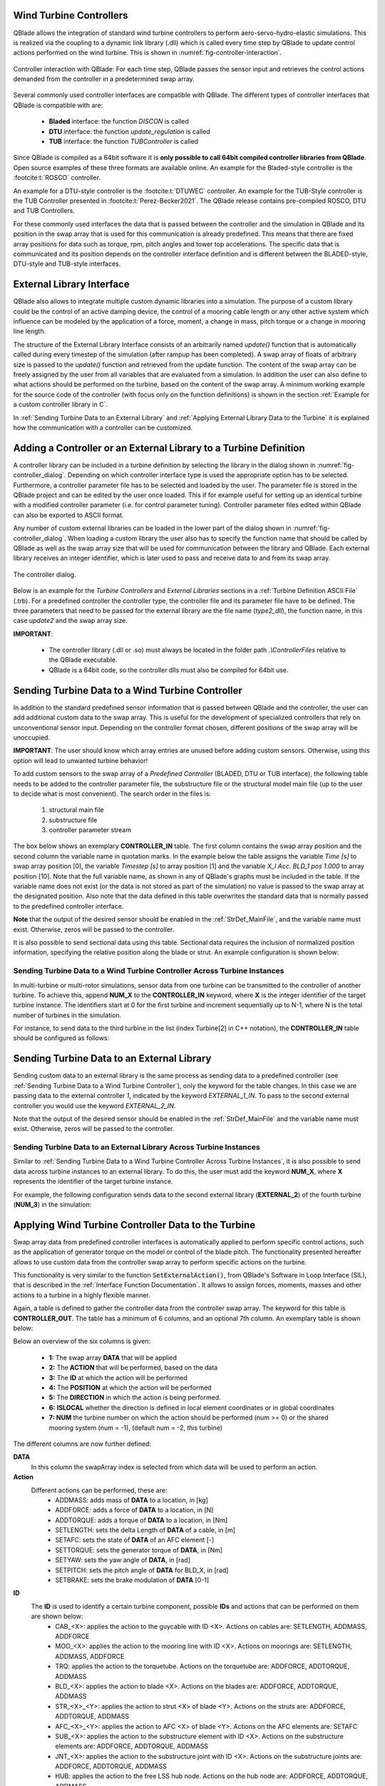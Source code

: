 Wind Turbine Controllers
------------------------

QBlade allows the integration of  standard wind turbine controllers to perform aero-servo-hydro-elastic simulations. This is realized via the coupling to a dynamic link library (.dll) which is called every time step by QBlade to update control actions performed on the wind turbine. This is shown in :numref:`fig-controller-interaction`.

.. _fig-controller-interaction:
.. figure:: controller_interaction.png
    :align: center
    :alt: Controller Interaction with QBlade.

    Controller interaction with QBlade: For each time step, QBlade passes the sensor input and retrieves the control actions demanded from the controller in a predetermined swap array.

Several commonly used controller interfaces are compatible with QBlade. The different types of controller interfaces that QBlade is compatible with are:

 * **Bladed** interface: the function *DISCON* is called 
 * **DTU** interface: the function *update_regulation* is called
 * **TUB** interface: the function *TUBController* is called
 
Since QBlade is compiled as a 64bit software it is **only possible to call 64bit compiled controller libraries from QBlade**. Open source examples of these three formats are available online. An example for the Bladed-style controller is the :footcite:t:`ROSCO` controller. 

An example for a DTU-style controller is the :footcite:t:`DTUWEC` controller. An example for the TUB-Style controller is the TUB Controller presented in :footcite:t:`Perez-Becker2021`. The QBlade release contains pre-compiled ROSCO, DTU and TUB Controllers.  

For these commonly used interfaces the data that is passed between the controller and the simulation in QBlade and its position in the swap array that is used for this communication is already predefined. This means that there are fixed array positions for data such as torque, rpm, pitch angles and tower top accelerations. The specific data that is communicated and its position depends on the controller interface definition and is different between the BLADED-style, DTU-style and TUB-style interfaces.
 
External Library Interface
--------------------------

QBlade also allows to integrate multiple custom dynamic libraries into a simulation. The purpose of a custom library could be the control of an active damping device, the control of a mooring cable length or any other active system which influence can be modeled by the application of a force, moment, a change in mass, pitch torque or a change in mooring line length. 

The structure of the External Library Interface consists of an arbitrarily named *update()* function that is automatically called during every timestep of the simulation (after rampup has been completed). A swap array of floats of arbitrary size is passed to the *update()* function and retrieved from the update function. The content of the swap array can be freely assigned by the user from all variables that are evaluated from a simulation. In addition the user can also define to what actions should be performed on the turbine, based on the content of the swap array. A minimum working example for the source code of the controller (with focus only on the function definitions) is shown in the section :ref:`Example for a custom controller library in C`.
	
In :ref:`Sending Turbine Data to an External Library` and  :ref:`Applying External Library Data to the Turbine` it is explained how the communication with a controller can be customized. 

Adding a Controller or an External Library to a Turbine Definition
------------------------------------------------------------------

A controller library can be included in a turbine definition by selecting the library in the dialog shown in :numref:`fig-controller_dialog`. Depending on which controller interface type is used the appropriate option has to be selected. Furthermore, a controller parameter file has to be selected and loaded by the user. The parameter file is stored in the QBlade project and can be edited by the user once loaded. This if for example useful for setting up an identical turbine with a modified controller parameter (i.e. for control parameter tuning). Controller parameter files edited within QBlade can also be exported to ASCII format. 

Any number of custom external libraries can be loaded in the lower part of the dialog shown in :numref:`fig-controller_dialog`. When loading a custom library the user also has to specify the function name that should be called by QBlade as well as the swap array size that will be used for communication between the library and QBlade. Each external library receives an integer identifier, which is later used to pass and receive data to and from its swap array.

.. _fig-controller_dialog:
.. figure:: controller_dialog.png
    :align: center
    :scale: 40%
    :alt: The controller dialog.
    
    The controller dialog.
    
Below is an example for the *Turbine Controllers* and *External Libraries* sections in a :ref:`Turbine Definition ASCII File` (.trb). For a predefined controller the controller type, the controller file and its parameter file have to be defined. The three parameters that need to be passed for the external library are the file name (*type2_dll*), the function name, in this case *update2* and the swap array size.

.. code-block:: console
	:caption: : customDll.cpp
	
	----------------------------------------Turbine Controller-----------------------------------------------------------
	3                                        CONTROLLERTYPE     - the type of turbine controller 0 = none, 1 = BLADED, 2 = DTU, 3 = TUB
	TUBCon_1.3.9_64Bit                       CONTROLLERFILE     - the controller file name, WITHOUT file ending (.dll or .so ) - leave blank if unused
	Control/TUBCon_Params_V1.3.9_NREL5MW.xml PARAMETERFILE      - the controller parameter file name (leave blank if unused)

	----------------------------------------External Libraries-----------------------------------------------------------
	type2_dll                                LIBFILE_1          - the library file name, WITHOUT file ending (.dll or .so )
	update2                                  LIBFUNCTION_1      - the library function name that should be called every timestep
	100                                      LIBARRAYSIZE_1     - the library swap array size for data exchange

**IMPORTANT**: 

 - The controller library (.dll or .so) must always be located in the folder path *.\\ControllerFiles* relative to the QBlade executable. 
 - QBlade is a 64bit code, so the controller dlls must also be compiled for 64bit use. 


Sending Turbine Data to a Wind Turbine Controller
-------------------------------------------------

In addition to the standard predefined sensor information that is passed between QBlade and the controller, the user can add additional custom data to the swap array. This is useful for the development of specialized controllers that rely on unconventional sensor input. Depending on the controller format chosen, different positions of the swap array will be unoccupied. 

**IMPORTANT**: The user should know which array entries are unused before adding custom sensors. Otherwise, using this option will lead to unwanted turbine behavior!

To add custom sensors to the swap array of a *Predefined Controller* (BLADED, DTU or TUB interface), the following table needs to be added to the controller parameter file, the substructure file or the structural model main file (up to the user to decide what is most convenient). The search order in the files is:

 1. structural main file
 2. substructure file
 3. controller parameter stream

The box below shows an exemplary **CONTROLLER_IN** table. The first column contains the swap array position and the second column the variable name in quotation marks. In the example below the table assigns the variable *Time [s]* to swap array position [0], the variable *Timestep [s]* to array position [1] and the variable *X_l Acc. BLD_1 pos 1.000* to array position [10]. Note that the full variable name, as shown in any of QBlade's graphs must be included in the table. If the variable name does not exist (or the data is not stored as part of the simulation) no value is passed to the swap array at the designated position. Also note that the data defined in this table overwrites the standard data that is normally passed to the predefined controller interface.

.. code-block:: console
	:caption: : CONTROLLER_IN Table
	
	CONTROLLER_IN
	SWAP DATA
	0    "Time [s]"
	1    "Timestep [s]"
	10   "X_l Acc. BLD_1 pos 1.000"

**Note** that the output of the desired sensor should be enabled in the :ref:`StrDef_MainFile`, and the variable name must exist. Otherwise, zeros will be passed to the controller.

It is also possible to send sectional data using this table. Sectional data requires the inclusion of normalized position information, specifying the relative position along the blade or strut. An example configuration is shown below:

.. code-block:: console
    :caption: CONTROLLER_IN Table Example – Sending Sectional Data

    CONTROLLER_IN
    SWAP DATA POSITION
    0    "Angle of Attack at 0.25c (at section) Blade 1 [deg]" 0.5
    1    "Circulation (at section) Blade 2 [m^2/s]" 0.2
    10   "Time [s]"

Sending Turbine Data to a Wind Turbine Controller Across Turbine Instances
^^^^^^^^^^^^^^^^^^^^^^^^^^^^^^^^^^^^^^^^^^^^^^^^^^^^^^^^^^^^^^^^^^^^^^^^^^

In multi-turbine or multi-rotor simulations, sensor data from one turbine can be transmitted to the controller of another turbine. To achieve this, append **NUM_X** to the **CONTROLLER_IN** keyword, where **X** is the integer identifier of the target turbine instance. The identifiers start at 0 for the first turbine and increment sequentially up to N-1, where N is the total number of turbines in the simulation.

For instance, to send data to the third turbine in the list (index Turbine[2] in C++ notation), the **CONTROLLER_IN** table should be configured as follows:


.. code-block:: console
    :caption: CONTROLLER_IN Table Example – Sending Data to Turbine[2] (the third item in C++)

    CONTROLLER_IN NUM_2
    SWAP DATA
    0    "Time [s]"
    1    "Timestep [s]"
    10   "X_l Acc. BLD_1 pos 1.000"

Sending Turbine Data to an External Library
-------------------------------------------

Sending custom data to an external library is the same process as sending data to a predefined controller (see :ref:`Sending Turbine Data to a Wind Turbine Controller`), only the keyword for the table changes. In this case we are passing data to the external controller *1*, indicated by the keyword *EXTERNAL_1_IN*. To pass to the second external controller you would use the keyword *EXTERNAL_2_IN*.

.. code-block:: console
	:caption: : EXTERNAL_1_IN Table
	
	EXTERNAL_1_IN
	SWAP DATA
	0    "Time [s]"
	1    "Timestep [s]"

Note that the output of the desired sensor should be enabled in the :ref:`StrDef_MainFile` and the variable name must exist. Otherwise, zeros will be passed to the controller.

Sending Turbine Data to an External Library Across Turbine Instances
^^^^^^^^^^^^^^^^^^^^^^^^^^^^^^^^^^^^^^^^^^^^^^^^^^^^^^^^^^^^^^^^^^^^

Similar to :ref:`Sending Turbine Data to a Wind Turbine Controller Across Turbine Instances`, it is also possible to send data across turbine instances to an external library. To do this, the user must add the keyword **NUM_X**, where **X** represents the identifier of the target turbine instance.

For example, the following configuration sends data to the second external library (**EXTERNAL_2**) of the fourth turbine (**NUM_3**) in the simulation:

.. code-block:: console
    :caption: EXTERNAL_2_IN Table Example – Sending Data to external controller 2 turbine with id = 3

    EXTERNAL_2_IN NUM_3
    SWAP DATA
    0    "Time [s]"
    1    "Timestep [s]"

Applying Wind Turbine Controller Data to the Turbine
----------------------------------------------------

Swap array data from predefined controller interfaces is automatically applied to perform specific control actions, such as the application of generator torque on the model or control of the blade pitch. The functionality presented hereafter allows to use custom data from the controller swap array to perform specific actions on the turbine. 

This functionality is very similar to the function :code:`SetExternalAction()`, from QBlade's Software in Loop Interface (SIL), that is described in the :ref:`Interface Function Documentation`. It allows to assign forces, moments, masses and other actions to a turbine in a highly flexible manner.

Again, a table is defined to gather the controller data from the controller swap array. The keyword for this table is **CONTROLLER_OUT**. The table has a minimum of 6 columns, and an optional 7th column. An exemplary table is shown below: 

.. code-block:: console
	:caption: : CONTROLLER_OUT Table
	
	CONTROLLER_OUT
	SWAP  ACTION     ID     POS  DIR  LOCAL  NUM
	50    SETLENGTH  MOO_1  1.0  X    true   0
	50    SETLENGTH  MOO_2  1.0  X    true   0

Below an overview of the six columns is given:

 * **1:** The swap array **DATA** that will be applied
 * **2:** The **ACTION** that will be performed, based on the data
 * **3:** The **ID** at which the action will be performed
 * **4:** The **POSITION** at which the action will be performed
 * **5:** The **DIRECTION** in which the action is being performed.
 * **6:** **ISLOCAL** whether the direction is defined in local element coordinates or in global coordinates
 * **7:** **NUM** the turbine number on which the action should be performed (num >= 0) or the shared mooring system (num = -1), (default num = -2, *this* turbine)

The different columns are now further defined:

**DATA**
 In this column the swapArray index is selected from which data will be used to perform an action.
  
**Action**
 Different actions can be performed, these are:
  * ADDMASS: adds mass of **DATA** to a location, in [kg]
  * ADDFORCE: adds a force of **DATA** to a location, in [N]
  * ADDTORQUE: adds a torque of **DATA** to a location, in [Nm]
  * SETLENGTH: sets the delta Length of **DATA** of a cable, in [m]
  * SETAFC: sets the state of **DATA** of an AFC element [-]
  * SETTORQUE: sets the generator torque of **DATA**, in [Nm]
  * SETYAW: sets the yaw angle of **DATA**, in [rad]
  * SETPITCH: sets the pitch angle of **DATA** for BLD_X, in [rad]
  * SETBRAKE: sets the brake modulation of **DATA** [0-1]
  
**ID**
 The **ID** is used to identify a certain turbine component, possible **IDs** and actions that can be performed on them are shown below:
  * CAB_<X>: applies the action to the guycable with ID <X>. Actions on cables are: SETLENGTH, ADDMASS, ADDFORCE
  * MOO_<X>: applies the action to the mooring line with ID <X>. Actions on moorings are: SETLENGTH, ADDMASS, ADDFORCE
  * TRQ: applies the action to the torquetube. Actions on the torquetube are: ADDFORCE, ADDTORQUE, ADDMASS
  * BLD_<X>: applies the action to blade <X>. Actions on the blades are: ADDFORCE, ADDTORQUE, ADDMASS
  * STR_<X>_<Y>: applies the action to strut <X> of blade <Y>. Actions on the struts are: ADDFORCE, ADDTORQUE, ADDMASS
  * AFC_<X>_<Y>: applies the action to AFC <X> of blade <Y>. Actions on the AFC elements are: SETAFC
  * SUB_<X>: applies the action to the substructure element with ID <X>. Actions on the substructure elements are: ADDFORCE, ADDTORQUE, ADDMASS
  * JNT_<X>: applies the action to the substructure joint with ID <X>. Actions on the substructure joints are: ADDFORCE, ADDTORQUE, ADDMASS
  * HUB: applies the action to the free LSS hub node. Actions on the hub node are: ADDFORCE, ADDTORQUE, ADDMASS
  * HUBFIXED: applies the action to the fixed non-rotating hub node. Actions on the hub node are: DDFORCE, ADDTORQUE, ADDMASS

**POSITION**
 Sets the normalized position [0-1] at which the mass, force or torque is applied. Only has an effect on elements, not on nodes. 
 
**DIRECTION**
 Specifies the direction along which the force or torque is applied, options are "X", "Y", "Z".
 
**ISLOCAL**
 Specifies sets whether the direction is defined in global or local (element or node) coordinates.
 
**NUM**
 (OPTIONAL) Specifies if the action should be performed on different turbine in a multi-turbine simulation (num >=0) or on the global mooring system (num == -1), (default: num = -1, *this* turbine)

Applying External Library Data to the Turbine
---------------------------------------------

Applying custom data from an external library library to the turbine is the same as applying this data from a predefined controller (see :ref:`Applying Wind Turbine Controller Data to the Turbine`) with the exception that the keyword of the table changes to **EXTERNAL_<num>_OUT**, where **<num>** is to be replaced by the library integer ID.

.. code-block:: console
	:caption: : EXTERNAL_1_OUT Table
	
	EXTERNAL_1_OUT
	SWAP  ACTION     ID     POS  DIR  LOCAL  NUM
	50    SETLENGTH  MOO_1  1.0  X    true   0
	50    SETLENGTH  MOO_   1.0  X    true   0
	
	

Example for a custom controller library in C
--------------------------------------------

The example below shows the source code of a simple external controller library in C-language. Remember that this library should be compiled as **64bit** to be compatible with QBlade.

.. code-block:: c
	:linenos:
	:caption: : customDll.cpp

	#include <stdio.h>

	bool firstCall = true;
	double value;
	char message_out[1000];

	//this should be the function that QBlade calls at every timestep. The function name can be assigned 
	//in QBlade turbine setup dialog or in the respective section of the .trb file
	extern "C" void __declspec(dllexport) __cdecl update(float *avrSwap){

	    if (firstCall){
		//this is an example how the external controller could be initialized
		sprintf(message_out,"First call, do some initialization things! Timestep = %f",avrSwap[1]);
		firstCall = false;
	    }
	    
	    //this is an example how some value is computed from the data in the swap array and then 
	    //returned in the same swap array at position [50]
	    sprintf(message_out,"Successive call, do some calculation things! Time = %f",avrSwap[0]);
	    avrSwap[50] = avrSwap[0]*(-1.0);
	    
	}

	//this function should have the same name as the function above with "_message" appended to it
	//if this function is defined QBlade calls it automatically to print the output that "update"
	//passes to the message_out variable
	extern "C" void __declspec(dllexport) __cdecl update_message(char *message){

	    sprintf(message,message_out);
	}

.. footbibliography::
